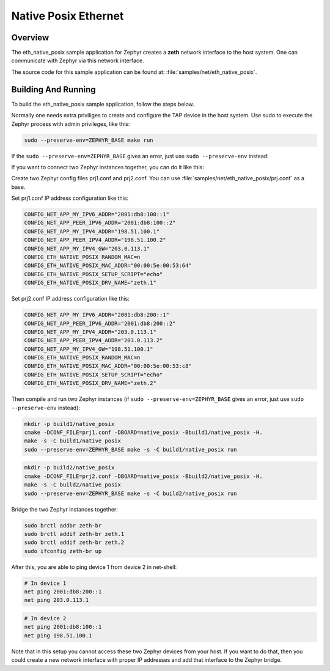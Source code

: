 .. _eth-native-posix-sample:

Native Posix Ethernet
#####################

Overview
********

The eth_native_posix sample application for Zephyr creates a **zeth** network
interface to the host system. One can communicate with Zephyr via this network
interface.

The source code for this sample application can be found at:
:file:`samples/net/eth_native_posix`.

Building And Running
********************

To build the eth_native_posix sample application, follow the steps
below.

.. zephyr-app-commands::
   :zephyr-app: samples/net/eth_native_posix
   :host-os: unix
   :board: native_posix
   :conf: <config file to use>
   :goals: build
   :compact:

Normally one needs extra priviliges to create and configure the TAP device in
the host system. Use sudo to execute the Zephyr process with admin privileges,
like this:

.. code-block:: console

    sudo --preserve-env=ZEPHYR_BASE make run

If the ``sudo --preserve-env=ZEPHYR_BASE`` gives an error,
just use ``sudo --preserve-env`` instead:

If you want to connect two Zephyr instances together, you can do it like this:

Create two Zephyr config files prj1.conf and prj2.conf. You can use
:file:`samples/net/eth_native_posix/prj.conf` as a base.

Set prj1.conf IP address configuration like this:

.. code-block:: console

    CONFIG_NET_APP_MY_IPV6_ADDR="2001:db8:100::1"
    CONFIG_NET_APP_PEER_IPV6_ADDR="2001:db8:100::2"
    CONFIG_NET_APP_MY_IPV4_ADDR="198.51.100.1"
    CONFIG_NET_APP_PEER_IPV4_ADDR="198.51.100.2"
    CONFIG_NET_APP_MY_IPV4_GW="203.0.113.1"
    CONFIG_ETH_NATIVE_POSIX_RANDOM_MAC=n
    CONFIG_ETH_NATIVE_POSIX_MAC_ADDR="00:00:5e:00:53:64"
    CONFIG_ETH_NATIVE_POSIX_SETUP_SCRIPT="echo"
    CONFIG_ETH_NATIVE_POSIX_DRV_NAME="zeth.1"

Set prj2.conf IP address configuration like this:

.. code-block:: console

    CONFIG_NET_APP_MY_IPV6_ADDR="2001:db8:200::1"
    CONFIG_NET_APP_PEER_IPV6_ADDR="2001:db8:200::2"
    CONFIG_NET_APP_MY_IPV4_ADDR="203.0.113.1"
    CONFIG_NET_APP_PEER_IPV4_ADDR="203.0.113.2"
    CONFIG_NET_APP_MY_IPV4_GW="198.51.100.1"
    CONFIG_ETH_NATIVE_POSIX_RANDOM_MAC=n
    CONFIG_ETH_NATIVE_POSIX_MAC_ADDR="00:00:5e:00:53:c8"
    CONFIG_ETH_NATIVE_POSIX_SETUP_SCRIPT="echo"
    CONFIG_ETH_NATIVE_POSIX_DRV_NAME="zeth.2"

Then compile and run two Zephyr instances
(if ``sudo --preserve-env=ZEPHYR_BASE`` gives an error,
just use ``sudo --preserve-env`` instead):

.. code-block:: console

    mkdir -p build1/native_posix
    cmake -DCONF_FILE=prj1.conf -DBOARD=native_posix -Bbuild1/native_posix -H.
    make -s -C build1/native_posix
    sudo --preserve-env=ZEPHYR_BASE make -s -C build1/native_posix run

.. code-block:: console

    mkdir -p build2/native_posix
    cmake -DCONF_FILE=prj2.conf -DBOARD=native_posix -Bbuild2/native_posix -H.
    make -s -C build2/native_posix
    sudo --preserve-env=ZEPHYR_BASE make -s -C build2/native_posix run

Bridge the two Zephyr instances together:

.. code-block:: console

    sudo brctl addbr zeth-br
    sudo brctl addif zeth-br zeth.1
    sudo brctl addif zeth-br zeth.2
    sudo ifconfig zeth-br up

After this, you are able to ping device 1 from device 2 in net-shell:

.. code-block:: console

    # In device 1
    net ping 2001:db8:200::1
    net ping 203.0.113.1

.. code-block:: console

    # In device 2
    net ping 2001:db8:100::1
    net ping 198.51.100.1

Note that in this setup you cannot access these two Zephyr devices from
your host. If you want to do that, then you could create a new network
interface with proper IP addresses and add that interface to the Zephyr
bridge.
